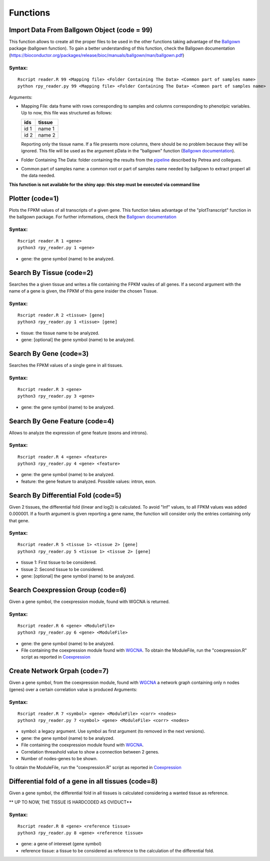 =========
Functions
=========
--------------------------------------------
Import Data From Ballgown Object (code = 99)
--------------------------------------------

This function allows to create all the proper files to be used in the
other functions taking advantage of the `Ballgown
<http://bioconductor.org/packages/release/bioc/html/ballgown.html>`_
package (ballgown function). To gain a better understanding of this
function, check the Ballgown documentation
(`<https://bioconductor.org/packages/release/bioc/manuals/ballgown/man/ballgown.pdf>`_)

Syntax:
-------
::
   
  Rscript reader.R 99 <Mapping file> <Folder Containing The Data> <Common part of samples name>
  python rpy_reader.py 99 <Mapping file> <Folder Containing The Data> <Common part of samples name>

Arguments:

* Mapping File: data frame with rows corresponding to samples and
  columns corresponding to phenotipic variables. Up to now, this file
  was structured as follows:
  
  +-------+-----------+
  |  ids  | tissue    |
  +=======+===========+
  | id 1  | name 1    |
  +-------+-----------+
  | id 2  | name 2    |
  +-------+-----------+

  Reporting only the tissue name. If a file presents more columns,
  there should be no problem because they will be ignored. This file
  will be used as the argument pData in the "ballgown" function
  (`Ballgown documentation <https://bioconductor.org/packages/release/bioc/manuals/ballgown/man/ballgown.pdf>`_).

* Folder Containing The Data: folder containing the results from the
  `pipeline <https://www.ncbi.nlm.nih.gov/pubmed/27560171>`_ described
  by Petrea and collegues.

* Common part of samples name: a common root or part of samples name
  needed by ballgown to extract properl all the data needed.

**This function is not available for the shiny app: this step must be executed via command line**
  
----------------
Plotter (code=1)
----------------

Plots the FPKM values of all transcripts of a given gene. This
function takes advantage of the "plotTranscript" function in the
ballgown package. For further informations, check the `Ballgown
documentation
<https://bioconductor.org/packages/release/bioc/manuals/ballgown/man/ballgown.pdf>`_

Syntax:
-------

::
   
   Rscript reader.R 1 <gene>
   python3 rpy_reader.py 1 <gene>

* gene: the gene symbol (name) to be analyzed.

-------------------------
Search By Tissue (code=2)
-------------------------

Searches the a given tissue and writes a file containing the FPKM
vaules of all genes. If a second argument with the name of a gene is
given, the FPKM of this gene insider the chosen Tissue.

Syntax:
-------

::
   
   Rscript reader.R 2 <tissue> [gene]
   python3 rpy_reader.py 1 <tissue> [gene]

* tissue: the tissue name to be analyzed.

* gene: [optional] the gene symbol (name) to be analyzed.


-------------------------
Search By Gene (code=3)
-------------------------

Searches the FPKM values of a single gene in all tissues.

Syntax:
-------

::
   
   Rscript reader.R 3 <gene>
   python3 rpy_reader.py 3 <gene> 

* gene: the gene symbol (name) to be analyzed.

-------------------------------
Search By Gene Feature (code=4)
-------------------------------

Allows to analyze the expression of gene feature (exons and introns).

Syntax:
-------

::
   
   Rscript reader.R 4 <gene> <feature>
   python3 rpy_reader.py 4 <gene> <feature>

* gene: the gene symbol (name) to be analyzed.

* feature: the gene feature to analyzed. Possible values: intron, exon.

------------------------------------
Search By Differential Fold (code=5)
------------------------------------

Given 2 tissues, the differential fold (linear and log2) is
calculated. To avoid "Inf" values, to all FPKM values was added
0.000001. If a fourth argument is given reporting a gene name, the
function will consider only the entries containing only that
gene.

Syntax:
-------

::
   
   Rscript reader.R 5 <tissue 1> <tissue 2> [gene]
   python3 rpy_reader.py 5 <tissue 1> <tissue 2> [gene]

* tissue 1: First tissue to be considered.

* tissue 2: Second tissue to be considered.

* gene: [optional] the gene symbol (name) to be analyzed.

------------------------------------
Search Coexpression Group (code=6)
------------------------------------

Given a gene symbol, the coexpression module, found with WGCNA is
returned.

Syntax:
-------

::
   
   Rscript reader.R 6 <gene> <ModuleFile>
   python3 rpy_reader.py 6 <gene> <ModuleFile>

* gene: the gene symbol (name) to be analyzed.
* File containing the coexpression module found with `WGCNA
  <https://labs.genetics.ucla.edu/horvath/CoexpressionNetwork/Rpackages/WGCNA/>`_.
  To obtain the ModuleFile, run the "coexpression.R" script as
  reported in `Coexpression <Coexpression.html>`_


------------------------------------
Create Network Grpah (code=7)
------------------------------------

Given a gene symbol, from the coexpression module, found with `WGCNA
<https://labs.genetics.ucla.edu/horvath/CoexpressionNetwork/Rpackages/WGCNA/>`_
a network graph containing only n nodes (genes) over a certain
correlation value is produced Arguments:

Syntax:
-------

::
   
   Rscript reader.R 7 <symbol> <gene> <ModuleFile> <corr> <nodes> 
   python3 rpy_reader.py 7 <symbol> <gene> <ModuleFile> <corr> <nodes> 

* symbol: a legacy argument. Use symbol as first argument (to removed
  in the next versions).
* gene: the gene symbol (name) to be analyzed.
* File containing the coexpression module found with `WGCNA
  <https://labs.genetics.ucla.edu/horvath/CoexpressionNetwork/Rpackages/WGCNA/>`_.
* Correlation threashold value to show a connection between 2 genes.
* Number of nodes-genes to be shown.


To obtain the ModuleFile, run the "coexpression.R" script as
reported in `Coexpression <Coexpression.html>`_

---------------------------------------------------
Differential fold of a gene in all tissues (code=8)
---------------------------------------------------

Given a gene symbol, the differential fold in all tissues is
calculated considering a wanted tissue as reference.

** UP TO NOW, THE TISSUE IS HARDCODED AS OVIDUCT**

Syntax:
-------

::

   Rscript reader.R 8 <gene> <reference tissue>
   python3 rpy_reader.py 8 <gene> <reference tissue>

* gene: a gene of intereset (gene symbol)

* reference tissue: a tissue to be considered as reference to the
  calculation of the differential fold.
